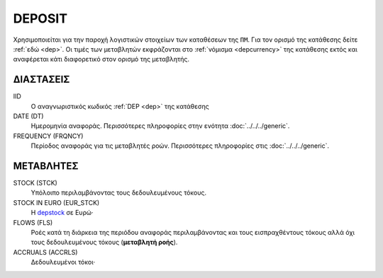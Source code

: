 DEPOSIT
-------
Χρησιμοποιείται για την παροχή λογιστικών στοιχείων των καταθέσεων της ``ΠΜ``. Για τον ορισμό της κατάθεσης δείτε :ref:`εδώ <dep>`.  Οι τιμές των μεταβλητών εκφράζονται στο :ref:`νόμισμα <depcurrency>` της κατάθεσης εκτός και αναφέρεται κάτι διαφορετικό στον ορισμό της μεταβλητής.

ΔΙΑΣΤΑΣΕΙΣ
~~~~~~~~~~

IID
    Ο αναγνωριστικός κωδικός :ref:`DEP <dep>` της κατάθεσης

DATE (DT)
    Ημερομηνία αναφοράς.  Περισσότερες πληροφορίες στην ενότητα :doc:`../../../generic`.

FREQUENCY (FRQNCY)
    Περίοδος αναφοράς για τις μεταβλητές ροών.  Περισσότερες πληροφορίες στις :doc:`../../../generic`.

ΜΕΤΑΒΛΗΤΕΣ
~~~~~~~~~~

.. _depstock:

STOCK (STCK)
    Υπόλοιπο περιλαμβάνοντας τους δεδουλευμένους τόκους. 

STOCK IN EURO (EUR_STCK)
    Η depstock_ σε Ευρώ·

FLOWS (FLS)
    Ροές κατά τη διάρκεια της περιόδου αναφοράς περιλαμβάνοντας και τους
    εισπραχθέντους τόκους αλλά όχι τους δεδουλευμένους τόκους (**μεταβλητή ροής**).

ACCRUALS (ACCRLS)
    Δεδουλευμένοι τόκοι·
